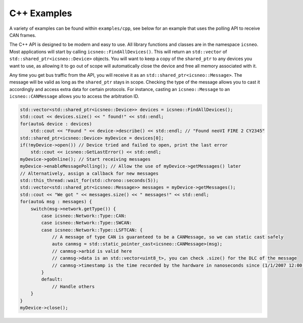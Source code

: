 ============
C++ Examples
============

A variety of examples can be found within ``examples/cpp``, see below for an
example that uses the polling API to receive CAN frames.

The C++ API is designed to be modern and easy to use. All library functions and
classes are in the namespace ``icsneo``. Most applications will start by calling
``icsneo::FindAllDevices()``. This will return an ``std::vector`` of
``std::shared_ptr<icsneo::Device>`` objects. You will want to keep a copy of the
``shared_ptr`` to any devices you want to use, as allowing it to go out of scope
will automatically close the device and free all memory associated with it.

Any time you get bus traffic from the API, you will receive it as an
``std::shared_ptr<icsneo::Message>``. The message will be valid as long as the
``shared_ptr`` stays in scope. Checking the type of the message allows you to
cast it accordingly and access extra data for certain protocols. For instance,
casting an ``icsneo::Message`` to an ``icsneo::CANMessage`` allows you to access
the arbitration ID.

.. code-block:: cpp

   std::vector<std::shared_ptr<icsneo::Device>> devices = icsneo::FindAllDevices();
   std::cout << devices.size() << " found!" << std::endl;
   for(auto& device : devices)
       std::cout << "Found " << device->describe() << std::endl; // "Found neoVI FIRE 2 CY2345"
   std::shared_ptr<icsneo::Device> myDevice = devices[0];
   if(!myDevice->open()) // Device tried and failed to open, print the last error
       std::cout << icsneo::GetLastError() << std::endl;
   myDevice->goOnline(); // Start receiving messages
   myDevice->enableMessagePolling(); // Allow the use of myDevice->getMessages() later
   // Alternatively, assign a callback for new messages
   std::this_thread::wait_for(std::chrono::seconds(5));
   std::vector<std::shared_ptr<icsneo::Message>> messages = myDevice->getMessages();
   std::cout << "We got " << messages.size() << " messages!" << std::endl;
   for(auto& msg : messages) {
       switch(msg->network.getType()) {
           case icsneo::Network::Type::CAN:
           case icsneo::Network::Type::SWCAN:
           case icsneo::Network::Type::LSFTCAN: {
               // A message of type CAN is guaranteed to be a CANMessage, so we can static cast safely
               auto canmsg = std::static_pointer_cast<icsneo::CANMessage>(msg);
               // canmsg->arbid is valid here
               // canmsg->data is an std::vector<uint8_t>, you can check .size() for the DLC of the message
               // canmsg->timestamp is the time recorded by the hardware in nanoseconds since (1/1/2007 12:00:00 GMT)
           }
           default:
               // Handle others
       }
   }
   myDevice->close();
